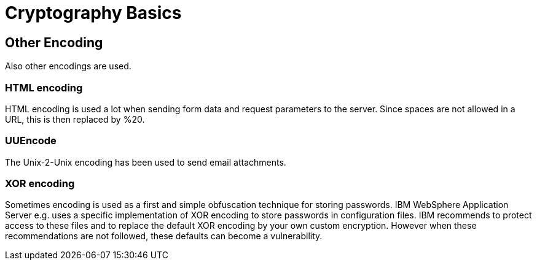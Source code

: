 = Cryptography Basics 
 
== Other Encoding 

Also other encodings are used. 

=== HTML encoding

HTML encoding is used a lot when sending form data and request parameters to the server. Since spaces are not allowed in a URL, this is then replaced by %20.

=== UUEncode

The Unix-2-Unix encoding has been used to send email attachments.

=== XOR encoding

Sometimes encoding is used as a first and simple obfuscation technique for storing passwords. IBM WebSphere Application Server e.g. uses a specific implementation of XOR encoding to store passwords in configuration files. IBM recommends to protect access to these files and to replace the default XOR encoding by your own custom encryption. However when these recommendations are not followed, these defaults can become a vulnerability.
